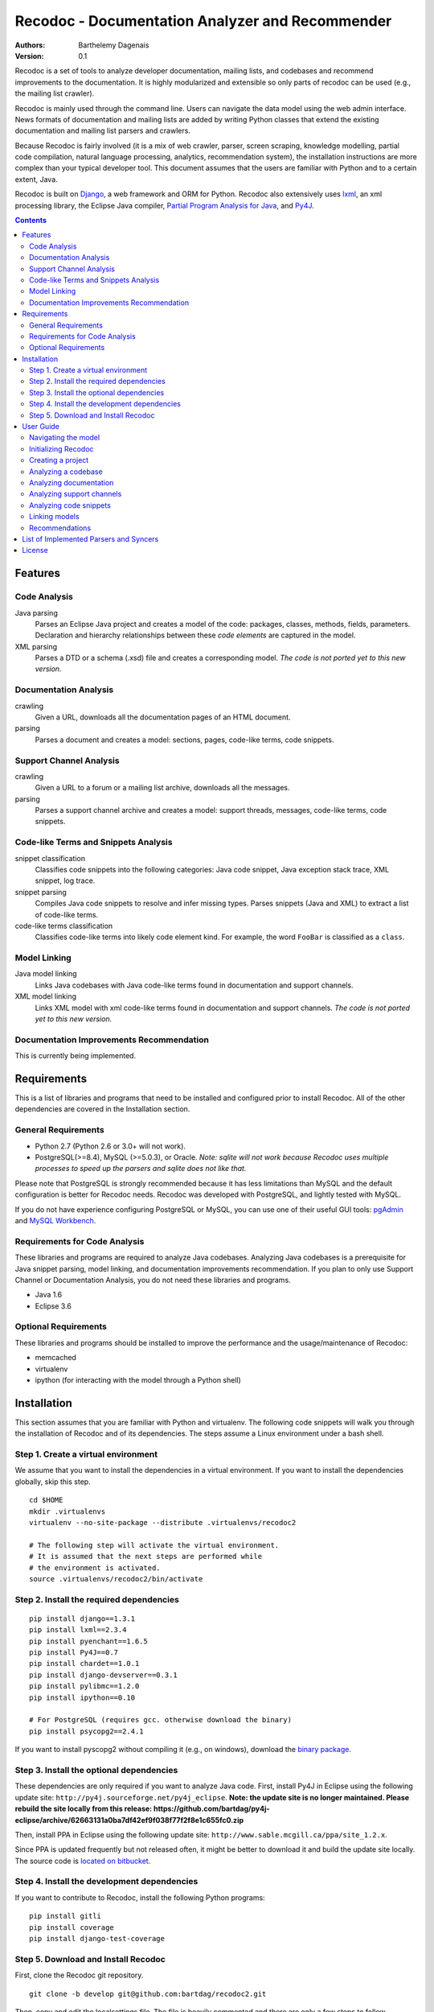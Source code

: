 Recodoc - Documentation Analyzer and Recommender
================================================

:Authors:
  Barthelemy Dagenais
:Version: 0.1

Recodoc is a set of tools to analyze developer documentation, mailing lists, and
codebases and recommend improvements to the documentation. It is highly
modularized and extensible so only parts of recodoc can be used (e.g., the
mailing list crawler).

Recodoc is mainly used through the command line. Users can navigate the data
model using the web admin interface. News formats of documentation and mailing
lists are added by writing Python classes that extend the existing
documentation and mailing list parsers and crawlers.

Because Recodoc is fairly involved (it is a mix of web crawler, parser, screen
scraping, knowledge modelling, partial code compilation, natural language
processing, analytics, recommendation system), the installation instructions
are more complex than your typical developer tool. This document assumes that
the users are familiar with Python and to a certain extent, Java.

Recodoc is built on `Django <http://www.djangoproject.com/>`_, a web framework
and ORM for Python. Recodoc also extensively uses `lxml <http://lxml.de/>`_, an
xml processing library, the Eclipse Java compiler, `Partial Program Analysis
for Java <http://www.sable.mcgill.ca/ppa/ppa_eclipse.html>`_, and `Py4J
<http://py4j.sourceforge.net/>`_.

.. contents:: Contents
   :backlinks: top


Features
--------

Code Analysis
~~~~~~~~~~~~~

Java parsing
  Parses an Eclipse Java project and creates a model of the code:
  packages, classes, methods, fields, parameters. Declaration and hierarchy
  relationships between these *code elements* are captured in the model.

XML parsing
  Parses a DTD or a schema (.xsd) file and creates a corresponding model. *The
  code is not ported yet to this new version.*


Documentation Analysis
~~~~~~~~~~~~~~~~~~~~~~

crawling
  Given a URL, downloads all the documentation pages of an HTML document.

parsing
  Parses a document and creates a model: sections, pages, code-like terms,
  code snippets.


Support Channel Analysis
~~~~~~~~~~~~~~~~~~~~~~~~

crawling
  Given a URL to a forum or a mailing list archive, downloads all the messages.

parsing
  Parses a support channel archive and creates a model: support threads,
  messages, code-like terms, code snippets.


Code-like Terms and Snippets Analysis
~~~~~~~~~~~~~~~~~~~~~~~~~~~~~~~~~~~~~

snippet classification
  Classifies code snippets into the following categories: Java code snippet,
  Java exception stack trace, XML snippet, log trace.

snippet parsing
  Compiles Java code snippets to resolve and infer missing types. Parses
  snippets (Java and XML) to extract a list of code-like terms.

code-like terms classification
  Classifies code-like terms into likely code element kind. For example, the
  word ``FooBar`` is classified as a ``class``.


Model Linking
~~~~~~~~~~~~~

Java model linking
  Links Java codebases with Java code-like terms found in documentation and support
  channels.

XML model linking
  Links XML model with xml code-like terms found in documentation and support
  channels. *The code is not ported yet to this new version.*
  

Documentation Improvements Recommendation
~~~~~~~~~~~~~~~~~~~~~~~~~~~~~~~~~~~~~~~~~

This is currently being implemented.


Requirements
------------

This is a list of libraries and programs that need to be installed and
configured prior to install Recodoc. All of the other dependencies are covered
in the Installation section.


General Requirements
~~~~~~~~~~~~~~~~~~~~

* Python 2.7 (Python 2.6 or 3.0+ will not work).
* PostgreSQL(>=8.4), MySQL (>=5.0.3), or Oracle. *Note: sqlite will not work
  because Recodoc uses multiple processes to speed up the parsers and sqlite
  does not like that.*

Please note that PostgreSQL is strongly recommended because it has less
limitations than MySQL and the default configuration is better for Recodoc
needs. Recodoc was developed with PostgreSQL, and lightly tested with MySQL.

If you do not have experience configuring PostgreSQL or MySQL, you can use one
of their useful GUI tools: `pgAdmin <http://www.pgadmin.org/>`_ and `MySQL
Workbench <http://wb.mysql.com/>`_.


Requirements for Code Analysis
~~~~~~~~~~~~~~~~~~~~~~~~~~~~~~

These libraries and programs are required to analyze Java codebases. Analyzing
Java codebases is a prerequisite for Java snippet parsing, model linking, and
documentation improvements recommendation. If you plan to only use Support
Channel or Documentation Analysis, you do not need these libraries and
programs.

* Java 1.6
* Eclipse 3.6


Optional Requirements
~~~~~~~~~~~~~~~~~~~~~

These libraries and programs should be installed to improve the performance and
the usage/maintenance of Recodoc:

* memcached
* virtualenv
* ipython (for interacting with the model through a Python shell)


Installation
------------

This section assumes that you are familiar with Python and virtualenv. The
following code snippets will walk you through the installation of Recodoc and
of its dependencies. The steps assume a Linux environment under a bash shell.

Step 1. Create a virtual environment
~~~~~~~~~~~~~~~~~~~~~~~~~~~~~~~~~~~~

We assume that you want to install the dependencies in a virtual environment.
If you want to install the dependencies globally, skip this step.

::

  cd $HOME
  mkdir .virtualenvs
  virtualenv --no-site-package --distribute .virtualenvs/recodoc2

  # The following step will activate the virtual environment.
  # It is assumed that the next steps are performed while
  # the environment is activated.
  source .virtualenvs/recodoc2/bin/activate


Step 2. Install the required dependencies
~~~~~~~~~~~~~~~~~~~~~~~~~~~~~~~~~~~~~~~~~

::
  
  pip install django==1.3.1
  pip install lxml==2.3.4
  pip install pyenchant==1.6.5
  pip install Py4J==0.7
  pip install chardet==1.0.1
  pip install django-devserver==0.3.1
  pip install pylibmc==1.2.0
  pip install ipython==0.10

  # For PostgreSQL (requires gcc. otherwise download the binary)
  pip install psycopg2==2.4.1

If you want to install pyscopg2 without compiling it (e.g., on windows),
download the `binary package <http://www.initd.org/psycopg/download/>`_.


Step 3. Install the optional dependencies
~~~~~~~~~~~~~~~~~~~~~~~~~~~~~~~~~~~~~~~~~

These dependencies are only required if you want to analyze Java code. First,
install Py4J in Eclipse using the following update site:
``http://py4j.sourceforge.net/py4j_eclipse``. **Note: the update site is no longer maintained. Please rebuild the site locally from this release: https://github.com/bartdag/py4j-eclipse/archive/62663131a0ba7df42ef9f038f77f2f8e1c655fc0.zip**

Then, install PPA in Eclipse using the following update site:
``http://www.sable.mcgill.ca/ppa/site_1.2.x``.

Since PPA is updated frequently but not released often, it might be better
to download it and build the update site locally. The source code is
`located on bitbucket <https://bitbucket.org/barthe/ppa/wiki/Home>`_.  

Step 4. Install the development dependencies
~~~~~~~~~~~~~~~~~~~~~~~~~~~~~~~~~~~~~~~~~~~~

If you want to contribute to Recodoc, install the following Python programs:

::

  pip install gitli
  pip install coverage
  pip install django-test-coverage


Step 5. Download and Install Recodoc
~~~~~~~~~~~~~~~~~~~~~~~~~~~~~~~~~~~~

First, clone the Recodoc git repository.

::

  git clone -b develop git@github.com:bartdag/recodoc2.git


Then, copy and edit the localsettings file. The file is heavily commented and
there are only a few steps to follow.

::

  cd recodoc2/recodoc2
  cp localsettings_template.py localsettings.py
  vim localsettings.py

Initialize the database by running the following command and creating an admin
user (one index might fail to install if you use MySQL):

::

  ./manage.py syncdb

  # Alternatively, if manage.py does not have execution permission:
  python manage.py syncdb


Finally, run one of the following unit tests to ensure that everything was
installed correctly. These tests do not require Eclipse/Java.

::

  # Test Documentation Analysis.
  ./manage.py test doc

  # Test Support Channel Analysis. Can take 30 seconds.
  ./manage.py test channel

  # Test some utility functions
  ./manage.py test docutil


You should see these lines at the end:

::

  Ran x tests in xs

  OK

If you use MySQL, you may see some error messages at the end of the unit tests:
as long as the OK is printed, you should ignore these annoying error messages.

If you see these lines instead, there was an error and you should contact me:

::

  Ran x tests in xs

  FAILED (failures=x, skipped=x)  


User Guide
----------

This short user guide will show you how to analyze the codebases,
documentation, and support channels of a project.

The guide assumes that you are located in the ``recodoc2`` directory containing
the manage.py script and that this script has the executable permission.

A list of all the available commands are available by issuing the help command:

::

  ./manage.py help

  # Print info about a specific command and its options:

  ./manage.py help createproject


Currently, it takes many small commands to analyze the artifacts of a project:
this is done on purpose to ease troubleshooting. It is easier to help you if I
know that an error occurred in a smaller command than if it occurred in a big
command that does everything. Moreover, some of the operations can be lengthy,
so it makes sense to break them in smaller steps.

This guide will assume that you want to analyze the `HttpClient
<http://hc.apache.org/httpcomponents-client-ga/index.html>`_ project. Steps for
other projects should be easy to infer.


Navigating the model
~~~~~~~~~~~~~~~~~~~~

The various models generated by Recodoc can be seen, searched, and edited
through a web interface. Just run the following command to start a webserver:

::

  ./manage.py runserver

Then open your web browser to ``http://localhost:8000/admin`` and enter the
username and password to you provided when you executed the ``syncdb``
command.


Initializing Recodoc
~~~~~~~~~~~~~~~~~~~~

The following step will create a bunch of metadata in the database. It should
complete quickly and without error: this is thus a good first step!

This command should only be issued once after running the ``syncdb`` command.

::

  ./manage.py initcodekind


Creating a project
~~~~~~~~~~~~~~~~~~

Create a project by issuing the following command. 

::

  ./manage.py createproject --pname hclient --pfullname 'HttpClient Library' --url 'http://hc.apache.org/httpcomponents-client-ga/index.html' --local

Note that a project will be created in the database and a folder will be
created in the Recodoc data directory specified in the PROJECT_FS_ROOT
variable in the localsettings.py file. Commands that begin by "create" usually
create a model in the database. They can optionnally initialize the required
directory structure if the ``--local`` flag is provided. Alternatively, there
is always the possibility to invoke the "createXlocal" command. The rationale
is that sometimes, it can be useful to transfer the local data, but not the
database from one machine to another.

If you want to analyze the code and the documentation of a project, you need to
create ``project releases``:

::

  ./manage.py createrelease --pname hclient --release '4.0' --is_major
  ./manage.py createrelease --pname hclient --release '4.1'


Analyzing a codebase
~~~~~~~~~~~~~~~~~~~~

To analyze a codebase, you will need to have Eclipse installed with Py4J. You
can open Eclipse yourself or use this command:

::

  ./manage.py starteclipse


Execute this command to create a codebase model and the appropriate directory
structure:

::

  ./manage.py createcode --pname hclient --bname main --release '4.0' --local

Then, execute the following command to add the project to the Eclipse
workspace. You will see that a project name htclientmain4.0 is created. It
contains a src folder for the source code and a lib folder for the libraries
(e.g., jar files). Once the project is added to Eclipse, add the source code
and the dependencies to this project.

*Note that the project is only "linked" in the Eclipse workspace. The actual
source code and structure resides in the PROJECT_FS_ROOT/code directory*.

::

  ./manage.py linkeclipse --pname hclient --bname main --release '4.0'


Once the project compiles under Eclipse, execute the following command to
generate the codebase model. Recodoc will go through the code in the project
and generate the appropriate code elements in the database (e.g., packages,
classes, methods, fields, hierarchy relationships).

::

  ./manage.py parsecode --pname htclient --bname main --release '4.0' --parser java
  

If there is any problem while parsing the code (e.g., you notice a compilation
error that you missed first or you want to add some packages), you can execute
this command to delete the model (just rerun the parsecode command after):

::

  ./manage.py clearcode --pname htclient --bname main --release '4.0' --parser java

Finally, if you want to see the difference between two codebase releases, you
can use the Recodoc codediff command:

::
  
  ./manage.py codediff --pname htclient --bname main --release1 4.0 --release2 4.1

The codebase diff report is available through the web interface (under
Codediffs).


Analyzing documentation
~~~~~~~~~~~~~~~~~~~~~~~

Execute the following command to create the appropriate model and directory
structure:

::

    ./manage.py createdoc --pname htclient --release 4.0 --dname clienttut \
    --parser doc.parser.common_parsers.NewDocBookParser \
    --url "file:///local_path/httpcomponents-client-4.0.1/tutorial/html/index.html" \
    --local

The ``url`` parameter can be a local or remote (e.g., http) path. The
documentation will be downloaded starting from this URL.

The ``parser`` parameter refers to the Python class responsible for generating
a model from the documents. There is also an optional ``syncer`` parameter if
the documentation is not contained in a subdirectory (e.g., a wiki has a flat
structure when it comes to URL so if you use the default "syncer", all pages
in the wiki will be included, not just the ones that are related to the
developer documentation.





Analyzing support channels
~~~~~~~~~~~~~~~~~~~~~~~~~~

To analyze a support channel, you will need to perform the following steps:

#. Get a table of contents of all the threads or messages.
#. Get the url of all threads and messages.
#. Download all pages containing each thread or messages.
#. Parse each page to generate a model of threads and messages and identify the
   code snippets and the code-like terms.


First, create a channel using the following command:

::
  
  ./manage.py createchannel --pname hclient --cfull_name usermail --cname usermail \
  --syncer channel.syncer.common_syncers.ApacheMailSyncer \
  --parser channel.parser.common_parsers.ApacheMailParser \
  --url 'http://mail-archives.apache.org/mod_mbox/hc-httpclient-users/' --local


Note that the ``syncer`` and ``parser`` parameters refer to the Python class
responsible for crawling the channel (syncer) and generating a model from it
(parser).

After you have created the channel structure, you need to retrieve the table
of contents. This should not take long.

::

  ./manage.py tocrefresh --pname hclient --cname usermail
  ./manage.py tocview --pname hclient --cname usermail

The next step is to download the sections in the table of contents. A section
is a page listing messages or threads. For example, for a mailing list, a
section is a page for a month (e.g., the page showing all messages for
December 2010). For a forum, a section is a page in the forum index (Page 1
for threads 0 to 40, Page 2 for threads 41 to 80, etc.).

::
  
  # This will download sections in increment of 20. This is recommended. 
  ./manage.py tocdownload --pname hclient --cname usermail --start 0 --end 20
  ./manage.py tocdownload --pname hclient --cname usermail --start 20 --end 40
  ./manage.py tocdownload --pname hclient --cname usermail --start 40 --end -1
  ./manage.py tocview --pname hclient --cname usermail

  # You can also download all sections in one go:
  ./manage.py tocdownload --pname hclient --cname usermail --start 0 --end -1
  ./manage.py tocview --pname hclient --cname usermail

You can now download the individual messages or threads. Each message/thread
is identified by an index. Indexes are incremented by 1000 for each table of
contents sections. For example, the first (hypothetical) 50 messages in
December 2010 are indexed from 0 to 49. The first 25 messages in January 2011
are indexed from 1000 to 1024 and so on.

::

  ./manage.py tocviewentries --pname hclient --cname usermail
  ./manage.py tocdownloadentries --pname hclient --cname usermail --start 0 --end 1000
  ./manage.py tocdownloadentries --pname hclient --cname usermail --start 1000 --end 2000
  ./manage.py tocviewentries --pname hclient --cname usermail
  # Continue until -1

You can see that the pages are downloaded in the
``PROJECT_FS_ROOT/hclient/channel/usermail`` directory.

Finally, if you want to parse these messages and generate a model
(channel/support threads/messages/code-like terms/code snippets), you can
execute this command:

::

  ./manage.py parsechannel --pname hclient --cname usermail

If it ever happens that an error occurred while parsing or that you find a bug
in your parser, you can delete the generated model from the db with this
command:

::

  ./manage.py clearchannel --pname hclient --cname usermail


Analyzing code snippets
~~~~~~~~~~~~~~~~~~~~~~~

Once you have analyzed the documentation and the support channel, you need to
further analyze the code snippets identified by Recodoc. In the following
step, individual code-like terms will be extracted from the code snippets.

This step assumes that Eclipse is running. Run the command once to parse all
snippets from the documentation, then from the support channel.

::

  ./manage.py parsesnippets --pname hclient --parser java --source d
  ./manage.py parsesnippets --pname hclient --parser java --source s


If there is a problem while parsing the code snippets (e.g., there is a
thunderstorm and your computer crashes), you can delete all the code-like
terms that were extracted from the code snippets with this command:

::

  ./manage.py clearsnippets --pname hclient --language j --source d


Linking models
~~~~~~~~~~~~~~

Once all code-like terms have been identified and classified, you can ask
Recodoc to link the terms with specific code elements. Run these two commands
to start the linking process:

::
  
  # Link code elements from main 4.0 with terms in documentation from 4.0
  ./manage.py linkall --pname hclient --bname main --release 4.0  --srelease 4.0 --source d

  # Link code elements from main 4.0 with terms in the support channel
  ./manage.py linkall --pname hclient --bname main --release 4.0  --source s

Note that it is possible to link different releases together: for example, you
could try to link the release 4.1 of the codebase with the release 4.0 of the
documentation.

Linking large support channels can take several days on modern hardware so it
makes sense to divide the work in smaller chunks. Contact me if you want to
learn how to do this.

If you want to remove all links and start again (e.g., because you found a bug
in the linker...), execute these commands:

::

  # To clear all the links.
  ./manage.py clearlinks --pname hclient --release 4.0 --source d
  ./manage.py clearlinks --pname hclient --release 4.0 --source s

  # Restore the original classification computed by the parser
  ./manage.py restorekinds --pname hclient --release 4.0 --source d
  ./manage.py restorekinds --pname hclient --release 4.0 --source s


Recommendations
~~~~~~~~~~~~~~~

Here we will generate recommendations for version 4.1 by analyzing the documents of both versions 4.0 and 4.1 of the client tutorial.

::

  # To clear all the links.
  ./manage.py clearlinks --pname hclient --release 4.0 --source d
  
  # Link for version 4.0 to 4.0
  ./manage.py linkall --pname hclient --bname main --release 4.0  --srelease 4.0 --source d
  # Link for version 4.1 to 4.1
  ./manage.py linkall --pname hclient --bname main --release 4.1  --srelease 4.1 --source d
  # Link against previous version
  ./manage.py linkall --pname hclient --bname main --release 4.1  --srelease 4.0 --source d
  
  # Computes link differences
  ./manage.py doclinkdiff --pname hclient --bname main --release1 4.0  --release2 4.1
  
  # Compute and compare coverage
  ./manage.py computefamilies --pname hclient --bname main --release 4.0
  ./manage.py computefamilies --pname hclient --bname main --release 4.1
  ./manage.py computedoccoverage --pname hclient --bname main --release 4.0 --dname clienttut --srelease 4.0
  ./manage.py computedoccoverage --pname hclient --bname main --release 4.1 --dname clienttut --srelease 4.0
  ./manage.py comparecoverage --pname hclient --bname main --release1 4.0 --release2 4.1 --source d --pk 1
  
  # Compute and show addition recommendations
  ./manage.py computeaddrecs --pname hclient --bname main --release1 4.0 --release2 4.1 --source d --pk 1
  ./manage.py showaddrecs --pname hclient --bname main --release1 4.0 --release2 4.1 --source d --pk 1
  
  # Compute and show deletion recommendations
  ./manage.py computeremoverecs --pname hclient --bname main --release1 4.0 --release2 4.1 --source d --pk 1
  ./manage.py showremoverecs --pname hclient --bname main --release1 4.0 --release2 4.1 --source d --pk 1

List of Implemented Parsers and Syncers
---------------------------------------

For now, please look in the following modules:

* doc.syncer.generic_syncer (SingleURLSyncer)
* doc.syncer.common_syncers
* doc.parser.common_parsers
* doc.parser.special_parsers
* channel.syncer.common_syncers
* chanel.parser.common_parsers


License
-------

This software is licensed under the `New BSD License`. See the `LICENSE` file
in the for the full license text.

